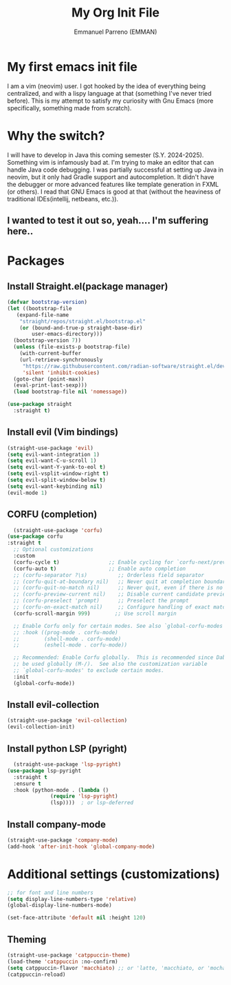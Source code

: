 #+TITLE: My Org Init File
#+AUTHOR: Emmanuel Parreno  (EMMAN)
#+DESCRIPTION: An init file for GNU Emacs

* My first emacs init file
I am a vim (neovim) user. I got hooked by the idea of everything being centralized, and with a lispy language at that (something I've never tried before).
This is my attempt to satisfy my curiosity with Gnu Emacs (more specifically, something made from scratch).

* Why the switch?
I will have to develop in Java this coming semester (S.Y. 2024-2025). Something vim is infamously bad at. I'm trying to make an editor that can handle Java code debugging.
I was partially successful at setting up Java in neovim, but it only had Gradle support and autocompletion. It didn't have the debugger or more advanced features like template generation in FXML (or others).
I read that GNU Emacs is good at that (without the heaviness of traditional IDEs(intellij, netbeans, etc.)).

** I wanted to test it out so, yeah.... I'm suffering here..

* Packages

** Install Straight.el(package manager)
#+begin_src emacs-lisp
  (defvar bootstrap-version)
  (let ((bootstrap-file
	 (expand-file-name
	  "straight/repos/straight.el/bootstrap.el"
	  (or (bound-and-true-p straight-base-dir)
	      user-emacs-directory)))
	(bootstrap-version 7))
    (unless (file-exists-p bootstrap-file)
      (with-current-buffer
	  (url-retrieve-synchronously
	   "https://raw.githubusercontent.com/radian-software/straight.el/develop/install.el"
	   'silent 'inhibit-cookies)
	(goto-char (point-max))
	(eval-print-last-sexp)))
    (load bootstrap-file nil 'nomessage))

  (use-package straight
    :straight t)
#+end_src

** Install evil (Vim bindings)
#+begin_src emacs-lisp
  (straight-use-package 'evil)
  (setq evil-want-integration 1)
  (setq evil-want-C-u-scroll 1)
  (setq evil-want-Y-yank-to-eol t)
  (setq evil-vsplit-window-right t)
  (setq evil-split-window-below t)
  (setq evil-want-keybinding nil)
  (evil-mode 1)
#+end_src

** CORFU (completion)
#+begin_src emacs-lisp
  (straight-use-package 'corfu)
(use-package corfu
:straight t
  ;; Optional customizations
  :custom
  (corfu-cycle t)                ;; Enable cycling for `corfu-next/previous'
  (corfu-auto t)                 ;; Enable auto completion
  ;; (corfu-separator ?\s)          ;; Orderless field separator
  ;; (corfu-quit-at-boundary nil)   ;; Never quit at completion boundary
  ;; (corfu-quit-no-match nil)      ;; Never quit, even if there is no match
  ;; (corfu-preview-current nil)    ;; Disable current candidate preview
  ;; (corfu-preselect 'prompt)      ;; Preselect the prompt
  ;; (corfu-on-exact-match nil)     ;; Configure handling of exact matches
  (corfu-scroll-margin 999)        ;; Use scroll margin

  ;; Enable Corfu only for certain modes. See also `global-corfu-modes'.
  ;; :hook ((prog-mode . corfu-mode)
  ;;        (shell-mode . corfu-mode)
  ;;        (eshell-mode . corfu-mode))

  ;; Recommended: Enable Corfu globally.  This is recommended since Dabbrev can
  ;; be used globally (M-/).  See also the customization variable
  ;; `global-corfu-modes' to exclude certain modes.
  :init
  (global-corfu-mode))
#+end_src

** Install evil-collection
#+begin_src emacs-lisp
  (straight-use-package 'evil-collection)
  (evil-collection-init)
#+end_src

** Install python LSP (pyright)
#+begin_src emacs-lisp
    (straight-use-package 'lsp-pyright)
  (use-package lsp-pyright
    :straight t
    :ensure t
    :hook (python-mode . (lambda ()
			    (require 'lsp-pyright)
			    (lsp))))  ; or lsp-deferred
#+end_src

** Install company-mode
#+begin_src emacs-lisp
  (straight-use-package 'company-mode)
  (add-hook 'after-init-hook 'global-company-mode)
#+end_src


* Additional settings (customizations)
#+begin_src emacs-lisp
  ;; for font and line numbers
  (setq display-line-numbers-type 'relative)
  (global-display-line-numbers-mode)

  (set-face-attribute 'default nil :height 120)
#+end_src

** Theming
#+begin_src emacs-lisp
    (straight-use-package 'catppuccin-theme)
	(load-theme 'catppuccin :no-confirm)
    (setq catppuccin-flavor 'macchiato) ;; or 'latte, 'macchiato, or 'mocha
    (catppuccin-reload)
#+end_src
